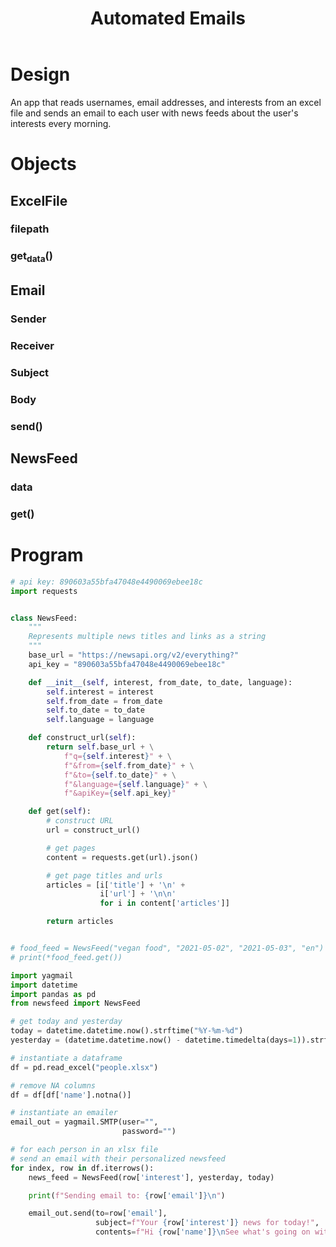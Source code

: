 #+TITLE: Automated Emails

* Design

An app that reads usernames, email addresses, and interests from an excel file and sends an email to each user with news feeds about the user's interests every morning.

* Objects

** ExcelFile
*** filepath
*** get_data()

** Email
*** Sender
*** Receiver
*** Subject
*** Body
*** send()

** NewsFeed
*** data
*** get()

* Program

#+BEGIN_SRC python :tangle newsfeed.py
# api key: 890603a55bfa47048e4490069ebee18c
import requests


class NewsFeed:
    """
    Represents multiple news titles and links as a string
    """
    base_url = "https://newsapi.org/v2/everything?"
    api_key = "890603a55bfa47048e4490069ebee18c"

    def __init__(self, interest, from_date, to_date, language):
        self.interest = interest
        self.from_date = from_date
        self.to_date = to_date
        self.language = language

    def construct_url(self):
        return self.base_url + \
            f"q={self.interest}" + \
            f"&from={self.from_date}" + \
            f"&to={self.to_date}" + \
            f"&language={self.language}" + \
            f"&apiKey={self.api_key}"

    def get(self):
        # construct URL
        url = construct_url()

        # get pages
        content = requests.get(url).json()

        # get page titles and urls
        articles = [i['title'] + '\n' +
                    i['url'] + '\n\n'
                    for i in content['articles']]

        return articles


# food_feed = NewsFeed("vegan food", "2021-05-02", "2021-05-03", "en")
# print(*food_feed.get())
#+END_SRC

#+BEGIN_SRC python :tangle email_file.py
import yagmail
import datetime
import pandas as pd
from newsfeed import NewsFeed

# get today and yesterday
today = datetime.datetime.now().strftime("%Y-%m-%d")
yesterday = (datetime.datetime.now() - datetime.timedelta(days=1)).strftime("%Y-%m-%d")

# instantiate a dataframe
df = pd.read_excel("people.xlsx")

# remove NA columns
df = df[df['name'].notna()]

# instantiate an emailer
email_out = yagmail.SMTP(user="",
                         password="")

# for each person in an xlsx file
# send an email with their personalized newsfeed
for index, row in df.iterrows():
    news_feed = NewsFeed(row['interest'], yesterday, today)

    print(f"Sending email to: {row['email']}\n")

    email_out.send(to=row['email'],
                   subject=f"Your {row['interest']} news for today!",
                   contents=f"Hi {row['name']}\nSee what's going on with {row['interest']} today.\n\n\n {''.join(news_feed.get())}")
#+END_SRC
